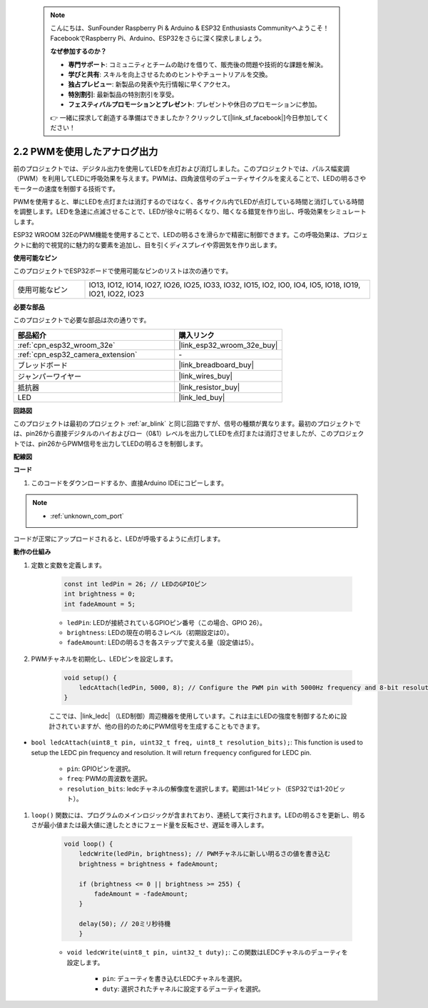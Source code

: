  .. note::

    こんにちは、SunFounder Raspberry Pi & Arduino & ESP32 Enthusiasts Communityへようこそ！FacebookでRaspberry Pi、Arduino、ESP32をさらに深く探求しましょう。

    **なぜ参加するのか？**

    - **専門サポート**: コミュニティとチームの助けを借りて、販売後の問題や技術的な課題を解決。
    - **学びと共有**: スキルを向上させるためのヒントやチュートリアルを交換。
    - **独占プレビュー**: 新製品の発表や先行情報に早くアクセス。
    - **特別割引**: 最新製品の特別割引を享受。
    - **フェスティバルプロモーションとプレゼント**: プレゼントや休日のプロモーションに参加。

    👉 一緒に探求して創造する準備はできましたか？クリックして[|link_sf_facebook|]今日参加してください！

.. _ar_fading:

2.2 PWMを使用したアナログ出力
================================

前のプロジェクトでは、デジタル出力を使用してLEDを点灯および消灯しました。このプロジェクトでは、パルス幅変調（PWM）を利用してLEDに呼吸効果を与えます。PWMは、四角波信号のデューティサイクルを変えることで、LEDの明るさやモーターの速度を制御する技術です。

PWMを使用すると、単にLEDを点灯または消灯するのではなく、各サイクル内でLEDが点灯している時間と消灯している時間を調整します。LEDを急速に点滅させることで、LEDが徐々に明るくなり、暗くなる錯覚を作り出し、呼吸効果をシミュレートします。

ESP32 WROOM 32EのPWM機能を使用することで、LEDの明るさを滑らかで精密に制御できます。この呼吸効果は、プロジェクトに動的で視覚的に魅力的な要素を追加し、目を引くディスプレイや雰囲気を作り出します。

**使用可能なピン**

このプロジェクトでESP32ボードで使用可能なピンのリストは次の通りです。

.. list-table::
    :widths: 5 20 

    * - 使用可能なピン
      - IO13, IO12, IO14, IO27, IO26, IO25, IO33, IO32, IO15, IO2, IO0, IO4, IO5, IO18, IO19, IO21, IO22, IO23


**必要な部品**

このプロジェクトで必要な部品は次の通りです。

.. list-table::
    :widths: 30 20
    :header-rows: 1

    *   - 部品紹介
        - 購入リンク

    *   - :ref:`cpn_esp32_wroom_32e`
        - |link_esp32_wroom_32e_buy|
    *   - :ref:`cpn_esp32_camera_extension`
        - \-
    *   - ブレッドボード
        - |link_breadboard_buy|
    *   - ジャンパーワイヤー
        - |link_wires_buy|
    *   - 抵抗器
        - |link_resistor_buy|
    *   - LED
        - |link_led_buy|


**回路図**

.. image:: img/circuit_2.1_led.png

このプロジェクトは最初のプロジェクト :ref:`ar_blink` と同じ回路ですが、信号の種類が異なります。最初のプロジェクトでは、pin26から直接デジタルのハイおよびロー（0&1）レベルを出力してLEDを点灯または消灯させましたが、このプロジェクトでは、pin26からPWM信号を出力してLEDの明るさを制御します。

**配線図**

.. image:: img/2.1_hello_led_bb.png


**コード**

#. このコードをダウンロードするか、直接Arduino IDEにコピーします。
    
.. note::
    
    * :ref:`unknown_com_port`

.. raw:: html

    <iframe src=https://create.arduino.cc/editor/sunfounder01/aa898b09-be86-473b-9bfe-317556c696bb/preview?embed style="height:510px;width:100%;margin:10px 0" frameborder=0></iframe>

コードが正常にアップロードされると、LEDが呼吸するように点灯します。

**動作の仕組み**


#. 定数と変数を定義します。

    .. code-block:: arduino

        const int ledPin = 26; // LEDのGPIOピン
        int brightness = 0;
        int fadeAmount = 5;
   
    * ``ledPin``: LEDが接続されているGPIOピン番号（この場合、GPIO 26）。
    * ``brightness``: LEDの現在の明るさレベル（初期設定は0）。
    * ``fadeAmount``: LEDの明るさを各ステップで変える量（設定値は5）。

#. PWMチャネルを初期化し、LEDピンを設定します。

    .. code-block:: arduino

        void setup() {
            ledcAttach(ledPin, 5000, 8); // Configure the PWM pin with 5000Hz frequency and 8-bit resolution
        }

    ここでは、|link_ledc| （LED制御）周辺機器を使用しています。これは主にLEDの強度を制御するために設計されていますが、他の目的のためにPWM信号を生成することもできます。

* ``bool ledcAttach(uint8_t pin, uint32_t freq, uint8_t resolution_bits);``: This function is used to setup the LEDC pin frequency and resolution. It will return ``frequency`` configured for LEDC pin.

        * ``pin``: GPIOピンを選択。
        * ``freq``: PWMの周波数を選択。
        * ``resolution_bits``: ledcチャネルの解像度を選択します。範囲は1-14ビット（ESP32では1-20ビット）。


#. ``loop()`` 関数には、プログラムのメインロジックが含まれており、連続して実行されます。LEDの明るさを更新し、明るさが最小値または最大値に達したときにフェード量を反転させ、遅延を導入します。

    .. code-block:: arduino

        void loop() {
            ledcWrite(ledPin, brightness); // PWMチャネルに新しい明るさの値を書き込む
            brightness = brightness + fadeAmount;

            if (brightness <= 0 || brightness >= 255) {
                fadeAmount = -fadeAmount;
            }
            
            delay(50); // 20ミリ秒待機
            }

    * ``void ledcWrite(uint8_t pin, uint32_t duty);``: この関数はLEDCチャネルのデューティを設定します。
        
        * ``pin``: デューティを書き込むLEDCチャネルを選択。
        * ``duty``: 選択されたチャネルに設定するデューティを選択。
